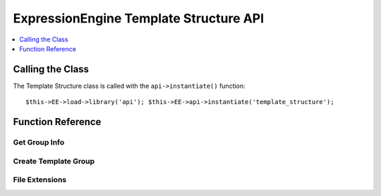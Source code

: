 ExpressionEngine Template Structure API
=======================================

.. contents::
  :local:
  :depth: 1

.. highlight:: php

Calling the Class
-----------------

.. class:: Api_template_structure

  The Template Structure class is called with the ``api->instantiate()``
  function::

    $this->EE->load->library('api'); $this->EE->api->instantiate('template_structure');

Function Reference
------------------

Get Group Info
~~~~~~~~~~~~~~

.. method:: get_group_info($group_id)

  Get template group metadata::

    $this->EE->api_template_structure->get_group_info((int) $group_id);

  :param int $group_id: Integer of the template group
  :returns: Database result object or returns ``FALSE`` on error
  :rtype: Database result object/Boolean

Create Template Group
~~~~~~~~~~~~~~~~~~~~~

.. method:: create_template_group($data[, $duplicate_group = FALSE])

  Creates a new template group::

    $this->EE->api_template_structure->create_template_group((array) $data, (int) $duplicate_group = FALSE)

  :param array $data: Associative array of template group data must
    include ``group_name``, can include keys below
  :param int $duplicate_group: The ``template_group`` ID to duplicate
  :returns: ID of newly created group or ``FALSE`` on error
  :rtype: Integer/Boolean

  Example Usage::

    $data = array(
        'group_name'        => 'home',
        'group_order'       => 2,     // Defaults to template_group count + 1
        'is_site_default'   => 'n',   // Defaults to 'n'
        'site_id'           => 1      // Defaults to config->item('site_id')
    );

    $this->EE->api_template_structure->create_template_group($data, 1);

File Extensions
~~~~~~~~~~~~~~~

.. method:: file_extensions($template_type)

  Returns a file extension that corresponds to the template type::

    $this->EE->api_template_structure->file_extensions((str) $template_type);

  :param string $template_type: Name of the template type
  :returns: File extension if template type exists or an empty string
  :rtype: String

  Template Types:

  - ``webpage``
  - ``static``
  - ``feed``
  - ``css``
  - ``js``
  - ``xml``

